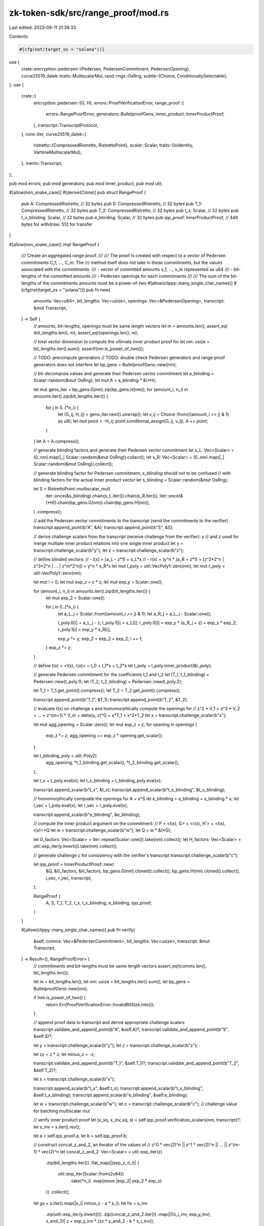 zk-token-sdk/src/range_proof/mod.rs
===================================

Last edited: 2023-08-11 21:38:33

Contents:

.. code-block:: rs

    #[cfg(not(target_os = "solana"))]
use {
    crate::encryption::pedersen::{Pedersen, PedersenCommitment, PedersenOpening},
    curve25519_dalek::traits::MultiscalarMul,
    rand::rngs::OsRng,
    subtle::{Choice, ConditionallySelectable},
};
use {
    crate::{
        encryption::pedersen::{G, H},
        errors::ProofVerificationError,
        range_proof::{
            errors::RangeProofError, generators::BulletproofGens, inner_product::InnerProductProof,
        },
        transcript::TranscriptProtocol,
    },
    core::iter,
    curve25519_dalek::{
        ristretto::{CompressedRistretto, RistrettoPoint},
        scalar::Scalar,
        traits::{IsIdentity, VartimeMultiscalarMul},
    },
    merlin::Transcript,
};

pub mod errors;
pub mod generators;
pub mod inner_product;
pub mod util;

#[allow(non_snake_case)]
#[derive(Clone)]
pub struct RangeProof {
    pub A: CompressedRistretto,       // 32 bytes
    pub S: CompressedRistretto,       // 32 bytes
    pub T_1: CompressedRistretto,     // 32 bytes
    pub T_2: CompressedRistretto,     // 32 bytes
    pub t_x: Scalar,                  // 32 bytes
    pub t_x_blinding: Scalar,         // 32 bytes
    pub e_blinding: Scalar,           // 32 bytes
    pub ipp_proof: InnerProductProof, // 448 bytes for withdraw; 512 for transfer
}

#[allow(non_snake_case)]
impl RangeProof {
    /// Create an aggregated range proof.
    ///
    /// The proof is created with respect to a vector of Pedersen commitments C_1, ..., C_m. The
    /// method itself does not take in these commitments, but the values associated with the commitments:
    /// - vector of committed amounts v_1, ..., v_m represented as u64
    /// - bit-lengths of the committed amounts
    /// - Pedersen openings for each commitments
    ///
    /// The sum of the bit-lengths of the commitments amounts must be a power-of-two
    #[allow(clippy::many_single_char_names)]
    #[cfg(not(target_os = "solana"))]
    pub fn new(
        amounts: Vec<u64>,
        bit_lengths: Vec<usize>,
        openings: Vec<&PedersenOpening>,
        transcript: &mut Transcript,
    ) -> Self {
        // amounts, bit-lengths, openings must be same length vectors
        let m = amounts.len();
        assert_eq!(bit_lengths.len(), m);
        assert_eq!(openings.len(), m);

        // total vector dimension to compute the ultimate inner product proof for
        let nm: usize = bit_lengths.iter().sum();
        assert!(nm.is_power_of_two());

        // TODO: precompute generators
        // TODO: double check Pedersen generators and range proof generators does not interfere
        let bp_gens = BulletproofGens::new(nm);

        // bit-decompose values and generate their Pedersen vector commitment
        let a_blinding = Scalar::random(&mut OsRng);
        let mut A = a_blinding * &(*H);

        let mut gens_iter = bp_gens.G(nm).zip(bp_gens.H(nm));
        for (amount_i, n_i) in amounts.iter().zip(bit_lengths.iter()) {
            for j in 0..(*n_i) {
                let (G_ij, H_ij) = gens_iter.next().unwrap();
                let v_ij = Choice::from(((amount_i >> j) & 1) as u8);
                let mut point = -H_ij;
                point.conditional_assign(G_ij, v_ij);
                A += point;
            }
        }
        let A = A.compress();

        // generate blinding factors and generate their Pedersen vector commitment
        let s_L: Vec<Scalar> = (0..nm).map(|_| Scalar::random(&mut OsRng)).collect();
        let s_R: Vec<Scalar> = (0..nm).map(|_| Scalar::random(&mut OsRng)).collect();

        // generate blinding factor for Pedersen commitment; `s_blinding` should not to be confused
        // with blinding factors for the actual inner product vector
        let s_blinding = Scalar::random(&mut OsRng);

        let S = RistrettoPoint::multiscalar_mul(
            iter::once(&s_blinding).chain(s_L.iter()).chain(s_R.iter()),
            iter::once(&(*H)).chain(bp_gens.G(nm)).chain(bp_gens.H(nm)),
        )
        .compress();

        // add the Pedersen vector commitments to the transcript (send the commitments to the verifier)
        transcript.append_point(b"A", &A);
        transcript.append_point(b"S", &S);

        // derive challenge scalars from the transcript (receive challenge from the verifier): `y`
        // and `z` used for merge multiple inner product relations into one single inner product
        let y = transcript.challenge_scalar(b"y");
        let z = transcript.challenge_scalar(b"z");

        // define blinded vectors:
        // - l(x) = (a_L - z*1) + s_L*x
        // - r(x) = (y^n * (a_R + z*1) + [z^2*2^n | z^3*2^n | ... | z^m*2^n]) + y^n * s_R*x
        let mut l_poly = util::VecPoly1::zero(nm);
        let mut r_poly = util::VecPoly1::zero(nm);

        let mut i = 0;
        let mut exp_z = z * z;
        let mut exp_y = Scalar::one();

        for (amount_i, n_i) in amounts.iter().zip(bit_lengths.iter()) {
            let mut exp_2 = Scalar::one();

            for j in 0..(*n_i) {
                let a_L_j = Scalar::from((amount_i >> j) & 1);
                let a_R_j = a_L_j - Scalar::one();

                l_poly.0[i] = a_L_j - z;
                l_poly.1[i] = s_L[i];
                r_poly.0[i] = exp_y * (a_R_j + z) + exp_z * exp_2;
                r_poly.1[i] = exp_y * s_R[i];

                exp_y *= y;
                exp_2 = exp_2 + exp_2;
                i += 1;
            }
            exp_z *= z;
        }

        // define t(x) = <l(x), r(x)> = t_0 + t_1*x + t_2*x
        let t_poly = l_poly.inner_product(&r_poly);

        // generate Pedersen commitment for the coefficients t_1 and t_2
        let (T_1, t_1_blinding) = Pedersen::new(t_poly.1);
        let (T_2, t_2_blinding) = Pedersen::new(t_poly.2);

        let T_1 = T_1.get_point().compress();
        let T_2 = T_2.get_point().compress();

        transcript.append_point(b"T_1", &T_1);
        transcript.append_point(b"T_2", &T_2);

        // evaluate t(x) on challenge x and homomorphically compute the openings for
        // z^2 * V_1 + z^3 * V_2 + ... + z^{m+1} * V_m + delta(y, z)*G + x*T_1 + x^2*T_2
        let x = transcript.challenge_scalar(b"x");

        let mut agg_opening = Scalar::zero();
        let mut exp_z = z;
        for opening in openings {
            exp_z *= z;
            agg_opening += exp_z * opening.get_scalar();
        }

        let t_blinding_poly = util::Poly2(
            agg_opening,
            *t_1_blinding.get_scalar(),
            *t_2_blinding.get_scalar(),
        );

        let t_x = t_poly.eval(x);
        let t_x_blinding = t_blinding_poly.eval(x);

        transcript.append_scalar(b"t_x", &t_x);
        transcript.append_scalar(b"t_x_blinding", &t_x_blinding);

        // homomorphically compuate the openings for A + x*S
        let e_blinding = a_blinding + s_blinding * x;
        let l_vec = l_poly.eval(x);
        let r_vec = r_poly.eval(x);

        transcript.append_scalar(b"e_blinding", &e_blinding);

        // compute the inner product argument on the commitment:
        // P = <l(x), G> + <r(x), H'> + <l(x), r(x)>*Q
        let w = transcript.challenge_scalar(b"w");
        let Q = w * &(*G);

        let G_factors: Vec<Scalar> = iter::repeat(Scalar::one()).take(nm).collect();
        let H_factors: Vec<Scalar> = util::exp_iter(y.invert()).take(nm).collect();

        // generate challenge `c` for consistency with the verifier's transcript
        transcript.challenge_scalar(b"c");

        let ipp_proof = InnerProductProof::new(
            &Q,
            &G_factors,
            &H_factors,
            bp_gens.G(nm).cloned().collect(),
            bp_gens.H(nm).cloned().collect(),
            l_vec,
            r_vec,
            transcript,
        );

        RangeProof {
            A,
            S,
            T_1,
            T_2,
            t_x,
            t_x_blinding,
            e_blinding,
            ipp_proof,
        }
    }

    #[allow(clippy::many_single_char_names)]
    pub fn verify(
        &self,
        comms: Vec<&PedersenCommitment>,
        bit_lengths: Vec<usize>,
        transcript: &mut Transcript,
    ) -> Result<(), RangeProofError> {
        // commitments and bit-lengths must be same length vectors
        assert_eq!(comms.len(), bit_lengths.len());

        let m = bit_lengths.len();
        let nm: usize = bit_lengths.iter().sum();
        let bp_gens = BulletproofGens::new(nm);

        if !nm.is_power_of_two() {
            return Err(ProofVerificationError::InvalidBitSize.into());
        }

        // append proof data to transcript and derive appropriate challenge scalars
        transcript.validate_and_append_point(b"A", &self.A)?;
        transcript.validate_and_append_point(b"S", &self.S)?;

        let y = transcript.challenge_scalar(b"y");
        let z = transcript.challenge_scalar(b"z");

        let zz = z * z;
        let minus_z = -z;

        transcript.validate_and_append_point(b"T_1", &self.T_1)?;
        transcript.validate_and_append_point(b"T_2", &self.T_2)?;

        let x = transcript.challenge_scalar(b"x");

        transcript.append_scalar(b"t_x", &self.t_x);
        transcript.append_scalar(b"t_x_blinding", &self.t_x_blinding);
        transcript.append_scalar(b"e_blinding", &self.e_blinding);

        let w = transcript.challenge_scalar(b"w");
        let c = transcript.challenge_scalar(b"c"); // challenge value for batching multiscalar mul

        // verify inner product proof
        let (x_sq, x_inv_sq, s) = self.ipp_proof.verification_scalars(nm, transcript)?;
        let s_inv = s.iter().rev();

        let a = self.ipp_proof.a;
        let b = self.ipp_proof.b;

        // construct concat_z_and_2, an iterator of the values of
        // z^0 * \vec(2)^n || z^1 * \vec(2)^n || ... || z^(m-1) * \vec(2)^n
        let concat_z_and_2: Vec<Scalar> = util::exp_iter(z)
            .zip(bit_lengths.iter())
            .flat_map(|(exp_z, n_i)| {
                util::exp_iter(Scalar::from(2u64))
                    .take(*n_i)
                    .map(move |exp_2| exp_2 * exp_z)
            })
            .collect();

        let gs = s.iter().map(|s_i| minus_z - a * s_i);
        let hs = s_inv
            .zip(util::exp_iter(y.invert()))
            .zip(concat_z_and_2.iter())
            .map(|((s_i_inv, exp_y_inv), z_and_2)| z + exp_y_inv * (zz * z_and_2 - b * s_i_inv));

        let basepoint_scalar =
            w * (self.t_x - a * b) + c * (delta(&bit_lengths, &y, &z) - self.t_x);
        let value_commitment_scalars = util::exp_iter(z).take(m).map(|z_exp| c * zz * z_exp);

        let mega_check = RistrettoPoint::optional_multiscalar_mul(
            iter::once(Scalar::one())
                .chain(iter::once(x))
                .chain(iter::once(c * x))
                .chain(iter::once(c * x * x))
                .chain(iter::once(-self.e_blinding - c * self.t_x_blinding))
                .chain(iter::once(basepoint_scalar))
                .chain(x_sq.iter().cloned())
                .chain(x_inv_sq.iter().cloned())
                .chain(gs)
                .chain(hs)
                .chain(value_commitment_scalars),
            iter::once(self.A.decompress())
                .chain(iter::once(self.S.decompress()))
                .chain(iter::once(self.T_1.decompress()))
                .chain(iter::once(self.T_2.decompress()))
                .chain(iter::once(Some(*H)))
                .chain(iter::once(Some(*G)))
                .chain(self.ipp_proof.L_vec.iter().map(|L| L.decompress()))
                .chain(self.ipp_proof.R_vec.iter().map(|R| R.decompress()))
                .chain(bp_gens.G(nm).map(|&x| Some(x)))
                .chain(bp_gens.H(nm).map(|&x| Some(x)))
                .chain(comms.iter().map(|V| Some(*V.get_point()))),
        )
        .ok_or(ProofVerificationError::MultiscalarMul)?;

        if mega_check.is_identity() {
            Ok(())
        } else {
            Err(ProofVerificationError::AlgebraicRelation.into())
        }
    }

    // Following the dalek rangeproof library signature for now. The exact method signature can be
    // changed.
    pub fn to_bytes(&self) -> Vec<u8> {
        let mut buf = Vec::with_capacity(7 * 32 + self.ipp_proof.serialized_size());
        buf.extend_from_slice(self.A.as_bytes());
        buf.extend_from_slice(self.S.as_bytes());
        buf.extend_from_slice(self.T_1.as_bytes());
        buf.extend_from_slice(self.T_2.as_bytes());
        buf.extend_from_slice(self.t_x.as_bytes());
        buf.extend_from_slice(self.t_x_blinding.as_bytes());
        buf.extend_from_slice(self.e_blinding.as_bytes());
        buf.extend_from_slice(&self.ipp_proof.to_bytes());
        buf
    }

    // Following the dalek rangeproof library signature for now. The exact method signature can be
    // changed.
    pub fn from_bytes(slice: &[u8]) -> Result<RangeProof, RangeProofError> {
        if slice.len() % 32 != 0 {
            return Err(ProofVerificationError::Deserialization.into());
        }
        if slice.len() < 7 * 32 {
            return Err(ProofVerificationError::Deserialization.into());
        }

        let A = CompressedRistretto(util::read32(&slice[0..]));
        let S = CompressedRistretto(util::read32(&slice[32..]));
        let T_1 = CompressedRistretto(util::read32(&slice[2 * 32..]));
        let T_2 = CompressedRistretto(util::read32(&slice[3 * 32..]));

        let t_x = Scalar::from_canonical_bytes(util::read32(&slice[4 * 32..]))
            .ok_or(ProofVerificationError::Deserialization)?;
        let t_x_blinding = Scalar::from_canonical_bytes(util::read32(&slice[5 * 32..]))
            .ok_or(ProofVerificationError::Deserialization)?;
        let e_blinding = Scalar::from_canonical_bytes(util::read32(&slice[6 * 32..]))
            .ok_or(ProofVerificationError::Deserialization)?;

        let ipp_proof = InnerProductProof::from_bytes(&slice[7 * 32..])?;

        Ok(RangeProof {
            A,
            S,
            T_1,
            T_2,
            t_x,
            t_x_blinding,
            e_blinding,
            ipp_proof,
        })
    }
}

/// Compute
/// \\[
/// \delta(y,z) = (z - z^{2}) \langle \mathbf{1}, {\mathbf{y}}^{n \cdot m} \rangle - \sum_{j=0}^{m-1} z^{j+3} \cdot \langle \mathbf{1}, {\mathbf{2}}^{n \cdot m} \rangle
/// \\]
fn delta(bit_lengths: &[usize], y: &Scalar, z: &Scalar) -> Scalar {
    let nm: usize = bit_lengths.iter().sum();
    let sum_y = util::sum_of_powers(y, nm);

    let mut agg_delta = (z - z * z) * sum_y;
    let mut exp_z = z * z * z;
    for n_i in bit_lengths.iter() {
        let sum_2 = util::sum_of_powers(&Scalar::from(2u64), *n_i);
        agg_delta -= exp_z * sum_2;
        exp_z *= z;
    }
    agg_delta
}

#[cfg(test)]
mod tests {
    use super::*;

    #[test]
    fn test_single_rangeproof() {
        let (comm, open) = Pedersen::new(55_u64);

        let mut transcript_create = Transcript::new(b"Test");
        let mut transcript_verify = Transcript::new(b"Test");

        let proof = RangeProof::new(vec![55], vec![32], vec![&open], &mut transcript_create);

        assert!(proof
            .verify(vec![&comm], vec![32], &mut transcript_verify)
            .is_ok());
    }

    #[test]
    fn test_aggregated_rangeproof() {
        let (comm_1, open_1) = Pedersen::new(55_u64);
        let (comm_2, open_2) = Pedersen::new(77_u64);
        let (comm_3, open_3) = Pedersen::new(99_u64);

        let mut transcript_create = Transcript::new(b"Test");
        let mut transcript_verify = Transcript::new(b"Test");

        let proof = RangeProof::new(
            vec![55, 77, 99],
            vec![64, 32, 32],
            vec![&open_1, &open_2, &open_3],
            &mut transcript_create,
        );

        assert!(proof
            .verify(
                vec![&comm_1, &comm_2, &comm_3],
                vec![64, 32, 32],
                &mut transcript_verify,
            )
            .is_ok());
    }

    // TODO: write test for serialization/deserialization
}


